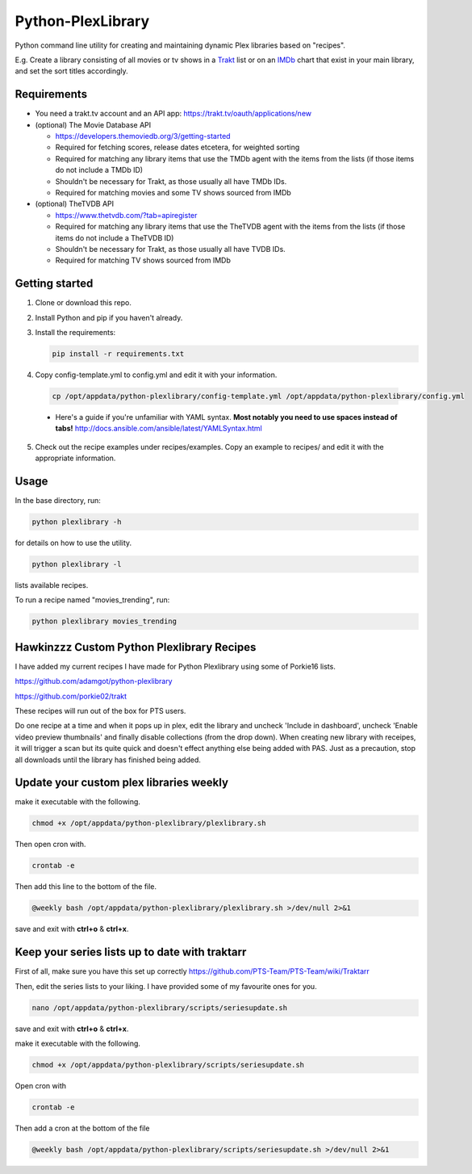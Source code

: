 Python-PlexLibrary
==================

Python command line utility for creating and maintaining dynamic Plex
libraries based on "recipes".

E.g. Create a library consisting of all movies or tv shows in a Trakt_ list or
on an IMDb_ chart that exist in your main library, and set the sort titles
accordingly.

.. _Trakt: https://trakt.tv/
.. _IMDb: https://imdb.com/

Requirements
------------

* You need a trakt.tv account and an API app: https://trakt.tv/oauth/applications/new

* (optional) The Movie Database API

  * https://developers.themoviedb.org/3/getting-started
    
  * Required for fetching scores, release dates etcetera, for weighted sorting 
    
  * Required for matching any library items that use the TMDb agent with the items from the lists (if those items do not include a TMDb ID)
    
  * Shouldn't be necessary for Trakt, as those usually all have TMDb IDs.

  * Required for matching movies and some TV shows sourced from IMDb

* (optional) TheTVDB API

  * https://www.thetvdb.com/?tab=apiregister
    
  * Required for matching any library items that use the TheTVDB agent with the items from the lists (if those items do not include a TheTVDB ID)
    
  * Shouldn't be necessary for Trakt, as those usually all have TVDB IDs.

  * Required for matching TV shows sourced from IMDb

Getting started
---------------

1. Clone or download this repo.

2. Install Python and pip if you haven't already.

3. Install the requirements:

   .. code-block:: shell

       pip install -r requirements.txt

4. Copy config-template.yml to config.yml and edit it with your information.

  .. code-block:: shell

      cp /opt/appdata/python-plexlibrary/config-template.yml /opt/appdata/python-plexlibrary/config.yml

  * Here's a guide if you're unfamiliar with YAML syntax. **Most notably you need to use spaces instead of tabs!** http://docs.ansible.com/ansible/latest/YAMLSyntax.html

5. Check out the recipe examples under recipes/examples. Copy an example to recipes/ and edit it with the appropriate information.

Usage
-----
In the base directory, run:

.. code-block:: shell

    python plexlibrary -h

for details on how to use the utility.

.. code-block:: shell

    python plexlibrary -l

lists available recipes.

To run a recipe named "movies_trending", run:

.. code-block:: shell

    python plexlibrary movies_trending
    
Hawkinzzz Custom Python Plexlibrary Recipes
---------------------------------
I have added my current recipes I have made for Python Plexlibrary using some of Porkie16 lists.

https://github.com/adamgot/python-plexlibrary

https://github.com/porkie02/trakt

These recipes will run out of the box for PTS users.

Do one recipe at a time and when it pops up in plex, edit the library and uncheck 'Include in dashboard', uncheck 'Enable video preview thumbnails' and finally disable collections (from the drop down). When creating new library with receipes, it will trigger a scan but its quite quick and doesn't effect anything else being added with PAS. Just as a precaution, stop all downloads until the library has finished being added.

Update your custom plex libraries weekly
----------------------------------------

make it executable with the following.

.. code-block:: shell

    chmod +x /opt/appdata/python-plexlibrary/plexlibrary.sh

Then open cron with.

.. code-block:: shell

    crontab -e

Then add this line to the bottom of the file.

.. code-block:: shell

    @weekly bash /opt/appdata/python-plexlibrary/plexlibrary.sh >/dev/null 2>&1
    
save and exit with **ctrl+o** & **ctrl+x**.

Keep your series lists up to date with traktarr
-----------------------------------------------

First of all, make sure you have this set up correctly https://github.com/PTS-Team/PTS-Team/wiki/Traktarr

Then, edit the series lists to your liking. I have provided some of my favourite ones for you.

.. code-block:: shell

    nano /opt/appdata/python-plexlibrary/scripts/seriesupdate.sh

save and exit with **ctrl+o** & **ctrl+x**.

make it executable with the following.

.. code-block:: shell

    chmod +x /opt/appdata/python-plexlibrary/scripts/seriesupdate.sh

Open cron with

.. code-block:: shell

    crontab -e

Then add a cron at the bottom of the file

.. code-block:: shell

    @weekly bash /opt/appdata/python-plexlibrary/scripts/seriesupdate.sh >/dev/null 2>&1
